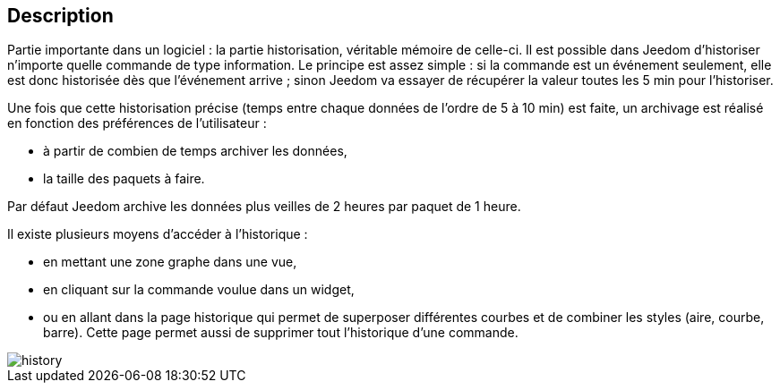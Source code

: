 :icons:

== Description
Partie importante dans un logiciel : la partie historisation, véritable mémoire de celle-ci. Il est possible dans Jeedom d’historiser n’importe quelle commande de type information. Le principe est assez simple : si la commande est un 
événement seulement, elle est donc historisée dès que l’événement arrive ; sinon Jeedom va essayer de récupérer la valeur toutes les 5 min pour l’historiser.

Une fois que cette historisation précise (temps entre chaque données de l’ordre de 5 à 10 min) est faite, un archivage est réalisé en fonction des préférences de l’utilisateur  :

- à partir de combien de temps archiver les données,
- la taille des paquets à faire.

Par défaut Jeedom archive les données plus veilles de 2 heures par paquet de 1 heure.

Il existe plusieurs moyens d’accéder à l’historique :

- en mettant une zone graphe dans une vue,
- en cliquant sur la commande voulue dans un widget,
- ou en allant dans la page historique qui permet de superposer différentes courbes et de combiner les styles (aire, courbe, barre). Cette page permet aussi de supprimer tout l’historique d’une commande.

image::../images/history.JPG[]
